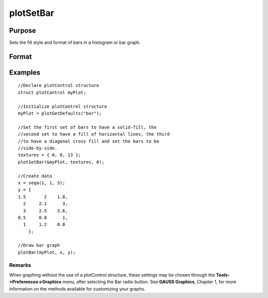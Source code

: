 
plotSetBar
==============================================

Purpose
----------------
Sets the fill style and format of bars in a histogram or bar graph.

Format
----------------
.. function:: plotSetBar(&myPlot, fillType, barStacked)

    :param &myPlot: A plotControl structure pointer.
    :type &myPlot: TODO

    :param fillType: where N is the number of bar styles to set.
    :type fillType: Nx1 vector

    .. csv-table::
        :widths: auto

        "0", "Solid, beveled edge"
        "1", "Solid"
        "2", "Dense 1"
        "3", "Dense 2"
        "4", "Dense 3"
        "5", "Dense 4"
        "6", "Dense 5"
        "7", "Dense 6"
        "8", "Horizontal lines"
        "9", "Vertical lines"
        "10", "Cross pattern"
        "11", "B diagonal pattern"
        "12", "F diagonal pattern"
        "13", "Diagonal Cross"

    :param barStacked: 1 for stacked or 0 for side-by-side bars.
    :type barStacked: Scalar

Examples
----------------

::

    //Declare plotControl structure
    struct plotControl myPlot;
    
    //Initialize plotControl structure
    myPlot = plotGetDefaults("bar");
    
    //Set the first set of bars to have a solid-fill, the
    //second set to have a fill of horizontal lines, the third 
    //to have a diagonal cross fill and set the bars to be
    //side-by-side.
    textures = { 0, 8, 13 };
    plotSetBar(&myPlot, textures, 0);
    
    //Create data
    x = seqa(1, 1, 5);
    y = {
    1.5       2    1.8,
      2     2.1      3,
      3     2.5    3.6, 
    0.5     0.8      1,
      1     1.2    0.8
    	};
    
    //Draw bar graph
    plotBar(myPlot, x, y);

::

    

Remarks
+++++++

When graphing without the use of a plotControl structure, these settings
may be chosen through the **Tools->Preferences->Graphics** menu, after
selecting the Bar radio button. See **GAUSS Graphics**, Chapter 1, for
more information on the methods available for customizing your graphs.

.. seealso:: Functions :func:`plotBar`, :func:`plotGetDefaults`, :func:`plotHist`
